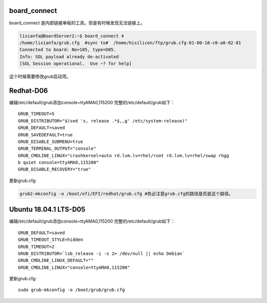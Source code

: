 board_connect
=============

board_connect 是内部链接单板的工具。但是有时候发现无法链接上。

.. code:: shell-session

   lixianfa@BoardServer2:~$ board_connect 4
   /home/lixianfa/grub.cfg  #sync to#  /home/hisilicon/ftp/grub.cfg-01-00-18-c0-a8-02-81
   Connected to board: No=185, type=D05.
   Info: SOL payload already de-activated
   [SOL Session operational.  Use ~? for help]

这个时候需要修改grub启动项。

Redhat-D06
==========

编辑/etc/default/grub添加console=ttyAMA0,115200
完整的/etc/default/grub如下：

::

   GRUB_TIMEOUT=5
   GRUB_DISTRIBUTOR="$(sed 's, release .*$,,g' /etc/system-release)"
   GRUB_DEFAULT=saved
   GRUB_SAVEDEFAULT=true
   GRUB_DISABLE_SUBMENU=true
   GRUB_TERMINAL_OUTPUT="console"
   GRUB_CMDLINE_LINUX="crashkernel=auto rd.lvm.lv=rhel/root rd.lvm.lv=rhel/swap rhgg
   b quiet console=ttyAMA0,115200"
   GRUB_DISABLE_RECOVERY="true"

更新grub.cfg:

.. code:: shell

   grub2-mkconfig -o /boot/efi/EFI/redhat/grub.cfg #务必注意grub.cfg的路径是否是这个路径。

Ubuntu 18.04.1 LTS-D05
======================

编辑/etc/default/grub添加console=ttyAMA0,115200
完整的/etc/default/grub如下：

::

   GRUB_DEFAULT=saved
   GRUB_TIMEOUT_STYLE=hidden
   GRUB_TIMEOUT=2
   GRUB_DISTRIBUTOR=`lsb_release -i -s 2> /dev/null || echo Debian`
   GRUB_CMDLINE_LINUX_DEFAULT=""
   GRUB_CMDLINE_LINUX="console=ttyAMA0,115200"

更新grub.cfg:

::

   sudo grub-mkconfig -o /boot/grub/grub.cfg
